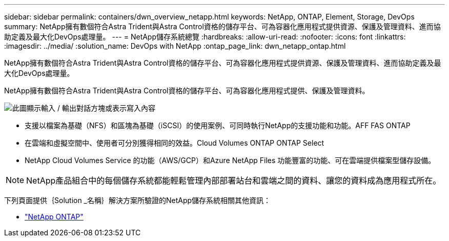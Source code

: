 ---
sidebar: sidebar 
permalink: containers/dwn_overview_netapp.html 
keywords: NetApp, ONTAP, Element, Storage, DevOps 
summary: NetApp擁有數個符合Astra Trident與Astra Control資格的儲存平台、可為容器化應用程式提供資源、保護及管理資料、進而協助定義及最大化DevOps處理量。 
---
= NetApp儲存系統總覽
:hardbreaks:
:allow-uri-read: 
:nofooter: 
:icons: font
:linkattrs: 
:imagesdir: ../media/
:solution_name: DevOps with NetApp
:ontap_page_link: dwn_netapp_ontap.html


[role="lead"]
NetApp擁有數個符合Astra Trident與Astra Control資格的儲存平台、可為容器化應用程式提供資源、保護及管理資料、進而協助定義及最大化DevOps處理量。

[role="normal"]
NetApp擁有數個符合Astra Trident與Astra Control資格的儲存平台、可為容器化應用程式提供、保護及管理資料。

image:redhat_openshift_image43.png["此圖顯示輸入 / 輸出對話方塊或表示寫入內容"]

* 支援以檔案為基礎（NFS）和區塊為基礎（iSCSI）的使用案例、可同時執行NetApp的支援功能和功能。AFF FAS ONTAP
* 在雲端和虛擬空間中、使用者可分別獲得相同的效益。Cloud Volumes ONTAP ONTAP Select
* NetApp Cloud Volumes Service 的功能（AWS/GCP）和Azure NetApp Files 功能豐富的功能、可在雲端提供檔案型儲存設備。



NOTE: NetApp產品組合中的每個儲存系統都能輕鬆管理內部部署站台和雲端之間的資料、讓您的資料成為應用程式所在。

下列頁面提供｛Solution _名稱｝解決方案所驗證的NetApp儲存系統相關其他資訊：

* link:dwn_netapp_ontap.html["NetApp ONTAP"]

